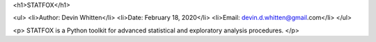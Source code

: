 <h1>STATFOX</h1>

<ul>
<li>Author: Devin Whitten</li>
<li>Date: February 18, 2020</li>
<li>Email: devin.d.whitten@gmail.com</li>
</ul>

<p>
STATFOX is a Python toolkit for advanced statistical and exploratory analysis procedures.
</p>
